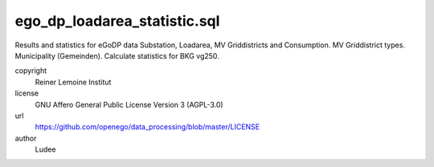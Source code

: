 .. AUTOGENERATED - DO NOT TOUCH!

ego_dp_loadarea_statistic.sql
#############################

Results and statistics for eGoDP data
Substation, Loadarea, MV Griddistricts and Consumption.
MV Griddistrict types.
Municipality (Gemeinden).
Calculate statistics for BKG vg250.


copyright
  Reiner Lemoine Institut

license
  GNU Affero General Public License Version 3 (AGPL-3.0)

url
  https://github.com/openego/data_processing/blob/master/LICENSE

author
  Ludee


